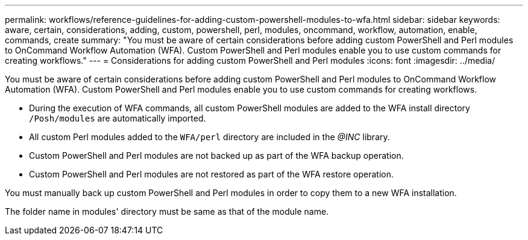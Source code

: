 ---
permalink: workflows/reference-guidelines-for-adding-custom-powershell-modules-to-wfa.html
sidebar: sidebar
keywords: aware, certain, considerations, adding, custom, powershell, perl, modules, oncommand, workflow, automation, enable, commands, create
summary: "You must be aware of certain considerations before adding custom PowerShell and Perl modules to OnCommand Workflow Automation (WFA). Custom PowerShell and Perl modules enable you to use custom commands for creating workflows."
---
= Considerations for adding custom PowerShell and Perl modules
:icons: font
:imagesdir: ../media/

[.lead]
You must be aware of certain considerations before adding custom PowerShell and Perl modules to OnCommand Workflow Automation (WFA). Custom PowerShell and Perl modules enable you to use custom commands for creating workflows.

* During the execution of WFA commands, all custom PowerShell modules are added to the WFA install directory `/Posh/modules` are automatically imported.
* All custom Perl modules added to the `WFA/perl` directory are included in the _@INC_ library.
* Custom PowerShell and Perl modules are not backed up as part of the WFA backup operation.
* Custom PowerShell and Perl modules are not restored as part of the WFA restore operation.

You must manually back up custom PowerShell and Perl modules in order to copy them to a new WFA installation.

The folder name in modules' directory must be same as that of the module name.
